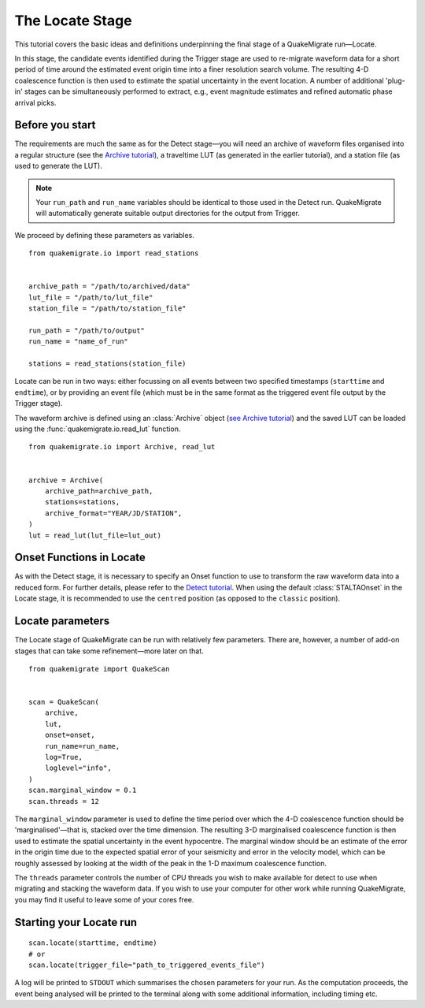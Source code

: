 The Locate Stage
================
This tutorial covers the basic ideas and definitions underpinning the final stage of a QuakeMigrate run—Locate.

In this stage, the candidate events identified during the Trigger stage are used to re-migrate waveform data for a short period of time around the estimated event origin time into a finer resolution search volume. The resulting 4-D coalescence function is then used to estimate the spatial uncertainty in the event location. A number of additional 'plug-in' stages can be simultaneously performed to extract, e.g., event magnitude estimates and refined automatic phase arrival picks.

Before you start
----------------
The requirements are much the same as for the Detect stage—you will need an archive of waveform files organised into a regular structure (see the `Archive tutorial <https://quakemigrate.readthedocs.io/en/master/tutorials/archive.html>`_), a traveltime LUT (as generated in the earlier tutorial), and a station file (as used to generate the LUT).

.. note:: Your ``run_path`` and ``run_name`` variables should be identical to those used in the Detect run. QuakeMigrate will automatically generate suitable output directories for the output from Trigger.

We proceed by defining these parameters as variables.

::

    from quakemigrate.io import read_stations


    archive_path = "/path/to/archived/data"
    lut_file = "/path/to/lut_file"
    station_file = "/path/to/station_file"

    run_path = "/path/to/output"
    run_name = "name_of_run"
    
    stations = read_stations(station_file)

Locate can be run in two ways: either focussing on all events between two specified timestamps (``starttime`` and ``endtime``), or by providing an event file (which must be in the same format as the triggered event file output by the Trigger stage).

The waveform archive is defined using an :class:`Archive` object (`see Archive tutorial <https://quakemigrate.readthedocs.io/en/master/tutorials/archive.html>`_) and the saved LUT can be loaded using the :func:`quakemigrate.io.read_lut` function.

::

    from quakemigrate.io import Archive, read_lut

    
    archive = Archive(
        archive_path=archive_path,
        stations=stations,
        archive_format="YEAR/JD/STATION",
    )
    lut = read_lut(lut_file=lut_out)

Onset Functions in Locate
-------------------------
As with the Detect stage, it is necessary to specify an Onset function to use to transform the raw waveform data into a reduced form. For further details, please refer to the `Detect tutorial <https://quakemigrate.readthedocs.io/en/master/tutorials/detect.html>`_. When using the default :class:`STALTAOnset` in the Locate stage, it is recommended to use the ``centred`` position (as opposed to the ``classic`` position).

Locate parameters
-----------------
The Locate stage of QuakeMigrate can be run with relatively few parameters. There are, however, a number of add-on stages that can take some refinement—more later on that.

::

    from quakemigrate import QuakeScan


    scan = QuakeScan(
        archive,
        lut,
        onset=onset,
        run_name=run_name,
        log=True,
        loglevel="info",
    )
    scan.marginal_window = 0.1
    scan.threads = 12

The ``marginal_window`` parameter is used to define the time period over which the 4-D coalescence function should be 'marginalised'—that is, stacked over the time dimension. The resulting 3-D marginalised coalescence function is then used to estimate the spatial uncertainty in the event hypocentre. The marginal window should be an estimate of the error in the origin time due to the expected spatial error of your seismicity and error in the velocity model, which can be roughly assessed by looking at the width of the peak in the 1-D maximum coalescence function.

The ``threads`` parameter controls the number of CPU threads you wish to make available for detect to use when migrating and stacking the waveform data. If you wish to use your computer for other work while running QuakeMigrate, you may find it useful to leave some of your cores free.

Starting your Locate run
------------------------

::

    scan.locate(starttime, endtime)
    # or
    scan.locate(trigger_file="path_to_triggered_events_file")

A log will be printed to ``STDOUT`` which summarises the chosen parameters for your run. As the computation proceeds, the event being analysed will be printed to the terminal along with some additional information, including timing etc.
